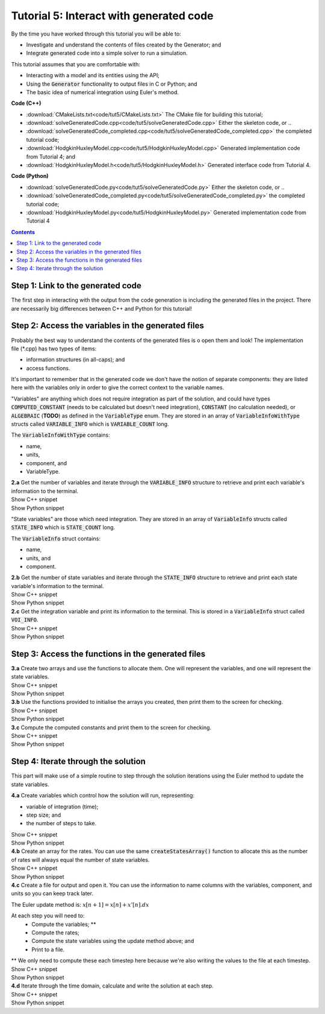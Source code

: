 ..  _combine_solveGeneratedCode:

Tutorial 5: Interact with generated code
========================================

.. container:: shortlist

    By the time you have worked through this tutorial you will be able to:

    - Investigate and understand the contents of files created by the Generator; and
    - Integrate generated code into a simple solver to run a simulation.

    This tutorial assumes that you are comfortable with:

    - Interacting with a model and its entities using the API;
    - Using the :code:`Generator` functionality to output files in C or Python; and
    - The basic idea of numerical integration using Euler's method.

.. container:: shortlist

    **Code (C++)**

    - :download:`CMakeLists.txt<code/tut5/CMakeLists.txt>` The CMake file for building this tutorial;
    - :download:`solveGeneratedCode.cpp<code/tut5/solveGeneratedCode.cpp>` Either the skeleton code, or ..
    - :download:`solveGeneratedCode_completed.cpp<code/tut5/solveGeneratedCode_completed.cpp>` the completed tutorial code;
    - :download:`HodgkinHuxleyModel.cpp<code/tut5/HodgkinHuxleyModel.cpp>` Generated implementation code from Tutorial 4; and
    - :download:`HodgkinHuxleyModel.h<code/tut5/HodgkinHuxleyModel.h>` Generated interface code from Tutorial 4.

.. container:: shortlist

    **Code (Python)**

    - :download:`solveGeneratedCode.py<code/tut5/solveGeneratedCode.py>` Either the skeleton code, or ..
    - :download:`solveGeneratedCode_completed.py<code/tut5/solveGeneratedCode_completed.py>` the completed tutorial code;
    - :download:`HodgkinHuxleyModel.py<code/tut5/HodgkinHuxleyModel.py>` Generated implementation code from Tutorial 4

.. contents:: Contents
    :local:

Step 1: Link to the generated code
----------------------------------
The first step in interacting with the output from the code generation is including the generated files in the project.       
There are necessarily big differences between C++ and Python for this tutorial!

.. tabs:: 

    .. tab:: C++ instructions

        .. container:: dothis
        
            **1.a** Enter the path to the generated header/interface *.h file in the #include block above.

        .. container:: dothis
        
            **1.b** Add the name and path of the implementation *.cpp file in the CMakeLists.txt file, (or whatever your local toolchain requires).

        .. container:: dothis
        
            **1.c** Open the implementation file *.cpp file and verify that the #include statement in line 3 has the filename of your interface *.h file.  
            Amend if needed and close the file.

        .. container:: dothis

            **1.d** Call cmake to create the Makefile.
            Call make -j to build the executable.
            Run the code so far to check that the libCellML versions match.

        .. container:: toggle

            .. container:: header

                Show C++ snippet

            .. literalinclude:: ../combine2020/code/tut5/solveGeneratedCode_completed.cpp
                :language: c++
                :start-at: //  1.a
                :end-before: //  end 1

    .. tab:: Python instructions

        .. container:: dothis

            **1.a** Use the importlib functionality to open the generated code file.

        .. container:: dothis

            **1.b** Load into a module.
        
        .. container:: toggle

            .. container:: header

                Show Python snippet

            .. literalinclude:: ../combine2020/code/tut5/solveGeneratedCode_completed.py
                :language: python
                :start-at: #  1.a
                :end-before: #  end 1



Step 2: Access the variables in the generated files
---------------------------------------------------
Probably the best way to understand the contents of the generated files is o open them and look!
The implementation file (*.cpp) has two types of items:

- information structures (in all-caps); and
- access functions.

It's important to remember that in the generated code we don't have the notion of separate components: they are listed here with the variables only in order to give the correct context to the variable names.

"Variables" are anything which does not require integration as part of the solution, and could have types :code:`COMPUTED_CONSTANT` (needs to be calculated but doesn't need integration), :code:`CONSTANT` (no calculation needed), or :code:`ALGEBRAIC` (**TODO**) as defined in the :code:`VariableType` enum.
They are stored in an array of :code:`VariableInfoWithType` structs called :code:`VARIABLE_INFO` which is :code:`VARIABLE_COUNT` long.  

.. container:: shortlist

    The :code:`VariableInfoWithType` contains:

    - name,
    - units,
    - component, and
    - VariableType.

.. container:: dothis

    **2.a** Get the number of variables and iterate through the :code:`VARIABLE_INFO` structure to retrieve and print each variable's information to the terminal.

.. container:: toggle

    .. container:: header

        Show C++ snippet

    .. literalinclude:: ../combine2020/code/tut5/solveGeneratedCode_completed.cpp
        :language: c++
        :start-at: //  2.a
        :end-before: //  end 2.a

.. container:: toggle

    .. container:: header

        Show Python snippet

    .. literalinclude:: ../combine2020/code/tut5/solveGeneratedCode_completed.py
        :language: python
        :start-at: #  2.a
        :end-before: #  end 2.a

"State variables" are those which need integration.
They are stored in an array of :code:`VariableInfo` structs called :code:`STATE_INFO` which
is :code:`STATE_COUNT` long.  

.. container:: shortlist

    The :code:`VariableInfo` struct contains:

    - name,
    - units, and
    - component.

.. container:: dothis

    **2.b** Get the number of state variables and iterate through the :code:`STATE_INFO` structure to retrieve and print each state variable's information to the terminal.

.. container:: toggle

    .. container:: header

        Show C++ snippet

    .. literalinclude:: ../combine2020/code/tut5/solveGeneratedCode_completed.cpp
        :language: c++
        :start-at: //  2.b
        :end-before: //  2.c 

.. container:: toggle

    .. container:: header

        Show Python snippet

    .. literalinclude:: ../combine2020/code/tut5/solveGeneratedCode_completed.py
        :language: python
        :start-at: #  2.b
        :end-before: #  2.c

.. container:: dothis

    **2.c** Get the integration variable and print its information to the terminal.
    This is stored in a :code:`VariableInfo` struct called :code:`VOI_INFO`.

.. container:: toggle

    .. container:: header

        Show C++ snippet

    .. literalinclude:: ../combine2020/code/tut5/solveGeneratedCode_completed.cpp
        :language: c++
        :start-at: //  2.c
        :end-before: //  end 2

.. container:: toggle

    .. container:: header

        Show Python snippet

    .. literalinclude:: ../combine2020/code/tut5/solveGeneratedCode_completed.py
        :language: python
        :start-at: #  2.c
        :end-before: #  end 2

Step 3: Access the functions in the generated files
---------------------------------------------------

.. tabs::

    .. tab:: C++

        The generated code contains seven functions:

        - :code:`createStatesArray()` to allocate an array of length :code:`STATE_COUNT`.
        This can be used to allocate the "rates" or gradient function array too as they're the same length;
        - :code:`createVariablesArray()` to allocate an array of length :code:`VARIABLE_COUNT`;
        - :code:`deleteArray()` to free memory used by the given array;
        - :code:`initialiseStatesAndConstants(states, variables)` will do what it says on the tin, and populate the given pre-allocated arrays with the initial values for all of the model's state variables and constants.
        - :code:`computeComputedConstants(variables)` will fill in values for any variables that do not change in value throughout the solution, but still need to be calculated;
        - :code:`computeRates(VOI, states, rates, variables)` updates the rates array with the gradients of the state variables, given the values of the other variables and the variable of integration (VOI);
        - :code:`computeVariables(VOI, states, rates, variables)` updates any non-integrated variables whose values do not affect the integration.
        Since this doesn't affect the solution process it only needs to be called whenever the values need to be output; not necessarily each integration timestep.

    .. tab:: Python

        The generated code contains seven functions:

        - :code:`create_states_array()` to allocate an array of length :code:`STATE_COUNT`.
        This can be used to allocate the "rates" or gradient function array too as they're the same length;
        - :code:`create_variables_array()` to allocate an array of length :code:`VARIABLE_COUNT`;
        - :code:`delete_array()` to free memory used by the given array;
        - :code:`initialise_states_and_constants(states, variables)` will do what it says on the tin, and populate the given pre-allocated arrays with the initial values for all of the model's state variables and constants.
        - :code:`compute_computed_constants(variables)` will fill in values for any variables that do not change in value throughout the solution, but still need to be calculated;
        - :code:`compute_rates(VOI, states, rates, variables)` updates the rates array with the gradients of the state variables, given the values of the other variables and the variable of integration (VOI);
        - :code:`compute_variables(VOI, states, rates, variables)` updates any non-integrated variables whose values do not affect the integration.
        Since this doesn't affect the solution process it only needs to be called whenever the values need to be output; not necessarily each integration timestep.

.. container:: dothis

    **3.a** Create two arrays and use the functions to allocate them.
    One will represent the variables, and one will represent the state variables. 

.. container:: toggle

    .. container:: header

        Show C++ snippet

    .. literalinclude:: ../combine2020/code/tut5/solveGeneratedCode_completed.cpp
        :language: c++
        :start-at: //  3.a
        :end-before: //  3.b 

.. container:: toggle

    .. container:: header

        Show Python snippet

    .. literalinclude:: ../combine2020/code/tut5/solveGeneratedCode_completed.py
        :language: python
        :start-at: #  3.a
        :end-before: #  3.b

.. container:: dothis

    **3.b** Use the functions provided to initialise the arrays you created, then print them to the screen for checking.
    
.. container:: toggle

    .. container:: header

        Show C++ snippet

    .. literalinclude:: ../combine2020/code/tut5/solveGeneratedCode_completed.cpp
        :language: c++
        :start-at: //  3.b
        :end-before: //  3.c 

.. container:: toggle

    .. container:: header

        Show Python snippet

    .. literalinclude:: ../combine2020/code/tut5/solveGeneratedCode_completed.py
        :language: python
        :start-at: #  3.b
        :end-before: #  3.c

.. container:: dothis

    **3.c** Compute the computed constants and print them to the screen for checking.

.. container:: toggle

    .. container:: header

        Show C++ snippet

    .. literalinclude:: ../combine2020/code/tut5/solveGeneratedCode_completed.cpp
        :language: c++
        :start-at: //  3.c
        :end-before: //  end 3

.. container:: toggle

    .. container:: header

        Show Python snippet

    .. literalinclude:: ../combine2020/code/tut5/solveGeneratedCode_completed.py
        :language: python
        :start-at: #  3.c
        :end-before: #  end 3

Step 4: Iterate through the solution
------------------------------------
This part will make use of a simple routine to step through the solution iterations using the Euler method to update the state variables.

.. container:: dothis

    **4.a** Create variables which control how the solution will run, representing:

    - variable of integration (time);
    - step size; and
    - the number of steps to take.

.. container:: toggle

    .. container:: header

        Show C++ snippet

    .. literalinclude:: ../combine2020/code/tut5/solveGeneratedCode_completed.cpp
        :language: c++
        :start-at: //  4.a
        :end-before: //  4.b 

.. container:: toggle

    .. container:: header

        Show Python snippet

    .. literalinclude:: ../combine2020/code/tut5/solveGeneratedCode_completed.py
        :language: python
        :start-at: #  4.a
        :end-before: #  4.b

.. container:: dothis

    **4.b** Create an array for the rates.
    You can use the same :code:`createStatesArray()` function to allocate this as the number of rates will always equal the number of state variables.

.. container:: toggle

    .. container:: header

        Show C++ snippet

    .. literalinclude:: ../combine2020/code/tut5/solveGeneratedCode_completed.cpp
        :language: c++
        :start-at: //  4.b
        :end-before: //  4.c 

.. container:: toggle

    .. container:: header

        Show Python snippet

    .. literalinclude:: ../combine2020/code/tut5/solveGeneratedCode_completed.py
        :language: python
        :start-at: #  4.b
        :end-before: #  4.c

.. container:: dothis

    **4.c** Create a file for output and open it.
    You can use the information to name columns with the variables, component, and units so you can keep track later.

The Euler update method is: :math:`x[n+1] = x[n] + x'[n].dx`

.. container:: shortlist

    At each step you will need to:
        - Compute the variables; **
        - Compute the rates;
        - Compute the state variables using the update method above; and
        - Print to a file.
    ** We only need to compute these each timestep here because we're also writing the values to the file at each timestep.

.. container:: toggle

    .. container:: header

        Show C++ snippet

    .. literalinclude:: ../combine2020/code/tut5/solveGeneratedCode_completed.cpp
        :language: c++
        :start-at: //  4.c
        :end-before: //  end 4.c

.. container:: toggle

    .. container:: header

        Show Python snippet

    .. literalinclude:: ../combine2020/code/tut5/solveGeneratedCode_completed.py
        :language: python
        :start-at: #  4.c
        :end-before: #  end 4.c

.. container:: dothis

    **4.d** Iterate through the time domain, calculate and write the solution at each step.
    
.. container:: toggle

    .. container:: header

        Show C++ snippet

    .. literalinclude:: ../combine2020/code/tut5/solveGeneratedCode_completed.cpp
        :language: c++
        :start-at: //  4.d
        :end-before: //  end 4

.. container:: toggle

    .. container:: header

        Show Python snippet

    .. literalinclude:: ../combine2020/code/tut5/solveGeneratedCode_completed.py
        :language: python
        :start-at: #  4.d
        :end-before: #  end 4
